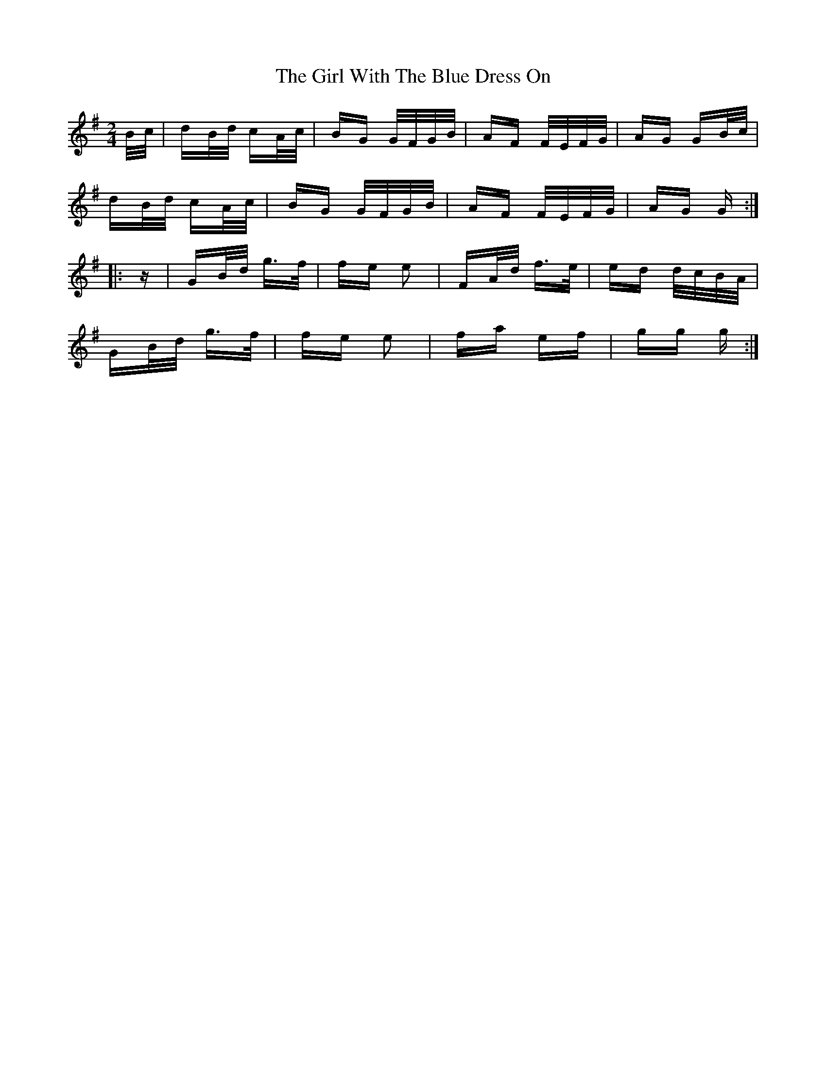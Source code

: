 X: 15283
T: Girl With The Blue Dress On, The
R: polka
M: 2/4
K: Gmajor
B/c/|dB/d/ cA/c/|BG G/F/G/B/|AF F/E/F/G/|AG GB/c/|
dB/d/ cA/c/|BG G/F/G/B/|AF F/E/F/G/|AG G:|
|:z|GB/d/ g>f|fe e2|FA/d/ f>e|ed d/c/B/A/|
GB/d/ g>f|fe e2|fa ef|gg g:|

